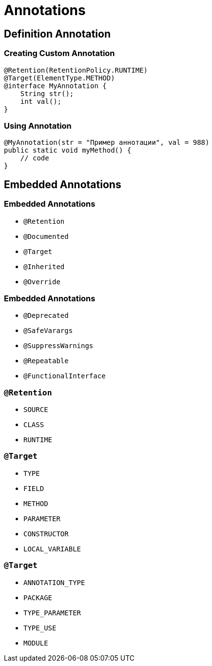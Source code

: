 = Annotations

== Definition Annotation

=== Creating Custom Annotation

[source,java]
----
@Retention(RetentionPolicy.RUNTIME)
@Target(ElementType.METHOD)
@interface MyAnnotation { 
    String str(); 
    int val(); 
}
----

=== Using Annotation

[source,java]
----
@MyAnnotation(str = "Пример аннотации", val = 988) 
public static void myMethod() {
    // code 
}
----

== Embedded Annotations

=== Embedded Annotations

* `@Retention`
* `@Documented`
* `@Target`
* `@Inherited`
* `@Override`

=== Embedded Annotations

* `@Deprecated`
* `@SafeVarargs`
* `@SuppressWarnings`
* `@Repeatable`
* `@FunctionalInterface`

=== `@Retention`

* `SOURCE`
* `CLASS`
* `RUNTIME`

=== `@Target`

* `TYPE`
* `FIELD`
* `METHOD`
* `PARAMETER`
* `CONSTRUCTOR`
* `LOCAL_VARIABLE`

=== `@Target`

* `ANNOTATION_TYPE`
* `PACKAGE`
* `TYPE_PARAMETER`
* `TYPE_USE`
* `MODULE`